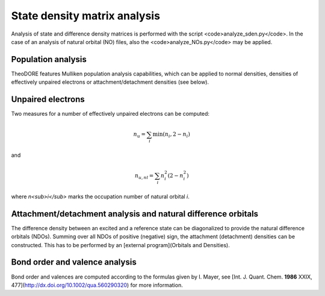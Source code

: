 State density matrix analysis
-----------------------------

Analysis of state and difference density matrices is performed with the script <code>analyze_sden.py</code>. In the case of an analysis of natural orbital (NO) files, also the <code>analyze_NOs.py</code> may be applied.

Population analysis
~~~~~~~~~~~~~~~~~~~

TheoDORE features Mulliken population analysis capabilities, which can be applied to normal densities, densities of effectively unpaired electrons or attachment/detachment densities (see below).

Unpaired electrons
~~~~~~~~~~~~~~~~~~

Two measures for a number of effectively unpaired electrons can be computed:

.. math::
    n_u=\sum_i\min(n_i,2-n_i)

and

.. math::
    n_{u,nl}=\sum_i n_i^2(2-n_i^2)

where *n<sub>i</sub>* marks the occupation number of natural orbital *i*.

Attachment/detachment analysis and natural difference orbitals
~~~~~~~~~~~~~~~~~~~~~~~~~~~~~~~~~~~~~~~~~~~~~~~~~~~~~~~~~~~~~~
The difference density between an excited and a reference state can be diagonalized to provide the natural difference orbitals (NDOs). Summing over all NDOs of positive (negative) sign, the attachment (detachment) densities can be constructed. This has to be performed by an [external program](Orbitals and Densities).

Bond order and valence analysis
~~~~~~~~~~~~~~~~~~~~~~~~~~~~~~~

Bond order and valences are computed according to the formulas given by I. Mayer, see [Int. J. Quant. Chem. **1986** XXIX, 477](http://dx.doi.org/10.1002/qua.560290320) for more information.
